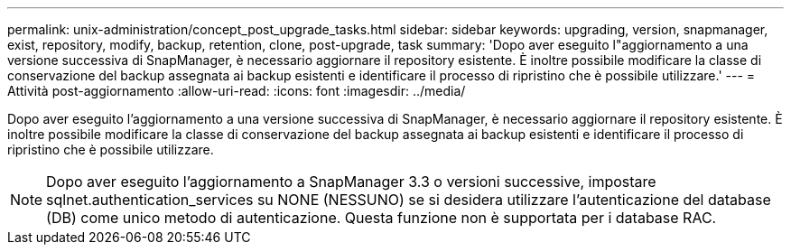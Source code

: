 ---
permalink: unix-administration/concept_post_upgrade_tasks.html 
sidebar: sidebar 
keywords: upgrading, version, snapmanager, exist, repository, modify, backup, retention, clone, post-upgrade, task 
summary: 'Dopo aver eseguito l"aggiornamento a una versione successiva di SnapManager, è necessario aggiornare il repository esistente. È inoltre possibile modificare la classe di conservazione del backup assegnata ai backup esistenti e identificare il processo di ripristino che è possibile utilizzare.' 
---
= Attività post-aggiornamento
:allow-uri-read: 
:icons: font
:imagesdir: ../media/


[role="lead"]
Dopo aver eseguito l'aggiornamento a una versione successiva di SnapManager, è necessario aggiornare il repository esistente. È inoltre possibile modificare la classe di conservazione del backup assegnata ai backup esistenti e identificare il processo di ripristino che è possibile utilizzare.


NOTE: Dopo aver eseguito l'aggiornamento a SnapManager 3.3 o versioni successive, impostare sqlnet.authentication_services su NONE (NESSUNO) se si desidera utilizzare l'autenticazione del database (DB) come unico metodo di autenticazione. Questa funzione non è supportata per i database RAC.
